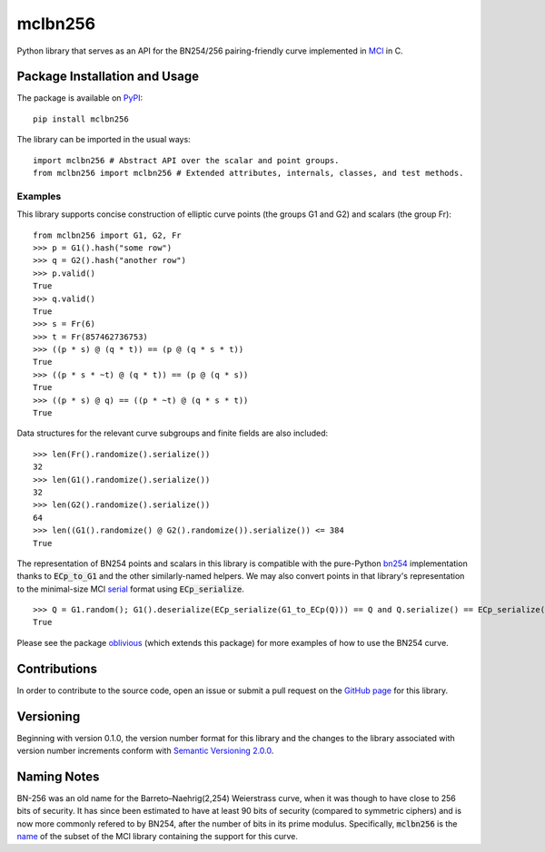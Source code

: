 mclbn256
========

Python library that serves as an API for the BN254/256 pairing-friendly curve implemented in `MCl <https://github.com/herumi/mcl>`__ in C.

.. image:: https://badge.fury.io/py/mclbn256.svg
    :target: https://badge.fury.io/py/mclbn256
    :alt: PyPI version and link.

Package Installation and Usage
------------------------------

The package is available on
`PyPI <https://pypi.org/project/mclbn254/>`__:

.. highlight:: shell

::

   pip install mclbn256

The library can be imported in the usual ways:

.. highlight:: python

::

   import mclbn256 # Abstract API over the scalar and point groups.
   from mclbn256 import mclbn256 # Extended attributes, internals, classes, and test methods.

Examples
~~~~~~~~

This library supports concise construction of elliptic curve points (the groups G1 and G2) and scalars (the group Fr):

::

   from mclbn256 import G1, G2, Fr
   >>> p = G1().hash("some row")
   >>> q = G2().hash("another row")
   >>> p.valid()
   True
   >>> q.valid()
   True
   >>> s = Fr(6)
   >>> t = Fr(857462736753)
   >>> ((p * s) @ (q * t)) == (p @ (q * s * t))
   True
   >>> ((p * s * ~t) @ (q * t)) == (p @ (q * s))
   True
   >>> ((p * s) @ q) == ((p * ~t) @ (q * s * t))
   True

Data structures for the relevant curve subgroups and finite fields are also included:

::

   >>> len(Fr().randomize().serialize())
   32
   >>> len(G1().randomize().serialize())
   32
   >>> len(G2().randomize().serialize())
   64
   >>> len((G1().randomize() @ G2().randomize()).serialize()) <= 384
   True
   
The representation of BN254 points and scalars in this library is compatible with the pure-Python `bn254 <https://pypi.org/project/bn254/>`__ implementation thanks to :code:`ECp_to_G1` and the other similarly-named helpers.  We may also convert points in that library's representation to the minimal-size MCl `serial <https://github.com/herumi/mcl/blob/0489e76cfae425ab9d3ec93952e9ae928ef86017/include/mcl/op.hpp#L78-L103>`__ format using :code:`ECp_serialize`.

::

    >>> Q = G1.random(); G1().deserialize(ECp_serialize(G1_to_ECp(Q))) == Q and Q.serialize() == ECp_serialize(G1_to_ECp(Q))
    True

Please see the package `oblivious <https://pypi.org/project/oblivious/>`__ (which extends this package) for more examples of how to use the BN254 curve.

Contributions
-------------

In order to contribute to the source code, open an issue or submit a pull request on the `GitHub page <mclbn256.py>`__ for this library.

Versioning
----------

Beginning with version 0.1.0, the version number format for this library and the changes to the library associated with version number increments conform with `Semantic Versioning 2.0.0 <https://semver.org/#semantic-versioning-200>`__.

Naming Notes
------------

BN-256 was an old name for the Barreto–Naehrig(2,254) Weierstrass curve, when it was though to have close to 256 bits of security. It has since been estimated to have at least 90 bits of security (compared to symmetric ciphers) and is now more commonly refered to by BN254, after the number of bits in its prime modulus. Specifically, :code:`mclbn256` is the `name <https://github.com/herumi/mcl/blob/master/Makefile#L49>`__ of the subset of the MCl library containing the support for this curve.
